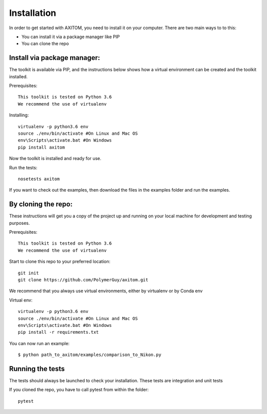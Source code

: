 Installation
=============
In order to get started with AXITOM, you need to install it on your computer.
There are two main ways to to this:

*   You can install it via a package manager like PIP
*   You can  clone the repo


Install via package manager:
----------------------------

The toolkit is available via PIP, and the instructions below shows how a virtual environment can be created
and the toolkit installed.

Prerequisites::

    This toolkit is tested on Python 3.6
    We recommend the use of virtualenv

Installing::

    virtualenv -p python3.6 env
    source ./env/bin/activate #On Linux and Mac OS
    env\Scripts\activate.bat #On Windows
    pip install axitom

Now the toolkit is installed and ready for use.

Run the tests::

    nosetests axitom

If you want to check out the examples, then download the files in the examples folder and run the examples.

By cloning the repo:
---------------------

These instructions will get you a copy of the project up and running on your 
local machine for development and testing purposes.

Prerequisites::

    This toolkit is tested on Python 3.6
    We recommend the use of virtualenv

Start to clone this repo to your preferred location::

   git init
   git clone https://github.com/PolymerGuy/axitom.git



We recommend that you always use virtual environments, either by virtualenv or by Conda env

Virtual env::

    virtualenv -p python3.6 env
    source ./env/bin/activate #On Linux and Mac OS
    env\Scripts\activate.bat #On Windows
    pip install -r requirements.txt


You can now run an example::

    $ python path_to_axitom/examples/comparison_to_Nikon.py



Running the tests
------------------
The tests should always be launched to check your installation.
These tests are integration and unit tests

If you cloned the repo, you have to call pytest from within the folder::

    pytest

